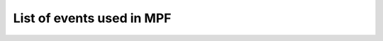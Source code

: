 List of events used in MPF
--------------------------

.. toctree ::

   ball_search_failed <ball_search_failed>
   ball_search_started <ball_search_started>
   ball_search_stopped <ball_search_stopped>
   collecting_balls <collecting_balls>
   collecting_balls_complete <collecting_balls_complete>
   init_phase_1 <init_phase_1>
   init_phase_2 <init_phase_2>
   init_phase_3 <init_phase_3>
   init_phase_4 <init_phase_4>
   init_phase_5 <init_phase_5>
   loading_assets <loading_assets>
   machine_reset_phase_1 <machine_reset_phase_1>
   machine_reset_phase_2 <machine_reset_phase_2>
   machine_reset_phase_3 <machine_reset_phase_3>
   machine_var_(name) <machine_var_name>
   player_(var_name) <player_var_name>
   player_add_success <player_add_success>
   reset_complete <reset_complete>
   shutdown <shutdown>
